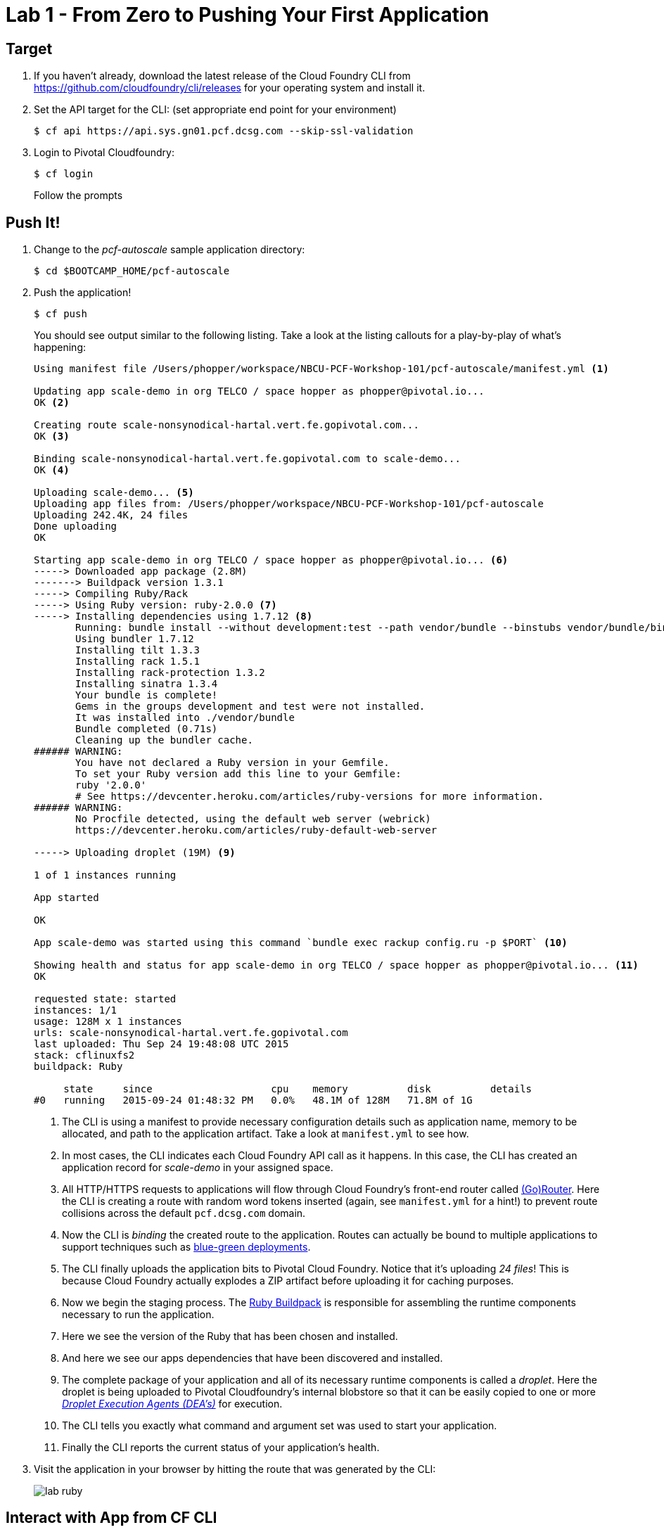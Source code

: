= Lab 1 - From Zero to Pushing Your First Application

== Target

. If you haven't already, download the latest release of the Cloud Foundry CLI from https://github.com/cloudfoundry/cli/releases for your operating system and install it.

. Set the API target for the CLI: (set appropriate end point for your environment)
+
----
$ cf api https://api.sys.gn01.pcf.dcsg.com --skip-ssl-validation
----

. Login to Pivotal Cloudfoundry:
+
----
$ cf login
----
+
Follow the prompts

== Push It!

. Change to the _pcf-autoscale_ sample application directory:
+
----
$ cd $BOOTCAMP_HOME/pcf-autoscale
----

. Push the application!
+
----
$ cf push
----
+
You should see output similar to the following listing. Take a look at the listing callouts for a play-by-play of what's happening:
+
====
----
Using manifest file /Users/phopper/workspace/NBCU-PCF-Workshop-101/pcf-autoscale/manifest.yml <1>

Updating app scale-demo in org TELCO / space hopper as phopper@pivotal.io...
OK <2>

Creating route scale-nonsynodical-hartal.vert.fe.gopivotal.com...
OK <3>

Binding scale-nonsynodical-hartal.vert.fe.gopivotal.com to scale-demo...
OK <4>

Uploading scale-demo... <5>
Uploading app files from: /Users/phopper/workspace/NBCU-PCF-Workshop-101/pcf-autoscale
Uploading 242.4K, 24 files
Done uploading
OK

Starting app scale-demo in org TELCO / space hopper as phopper@pivotal.io... <6>
-----> Downloaded app package (2.8M)
-------> Buildpack version 1.3.1
-----> Compiling Ruby/Rack
-----> Using Ruby version: ruby-2.0.0 <7>
-----> Installing dependencies using 1.7.12 <8>
       Running: bundle install --without development:test --path vendor/bundle --binstubs vendor/bundle/bin -j4 --deployment
       Using bundler 1.7.12
       Installing tilt 1.3.3
       Installing rack 1.5.1
       Installing rack-protection 1.3.2
       Installing sinatra 1.3.4
       Your bundle is complete!
       Gems in the groups development and test were not installed.
       It was installed into ./vendor/bundle
       Bundle completed (0.71s)
       Cleaning up the bundler cache.
###### WARNING:
       You have not declared a Ruby version in your Gemfile.
       To set your Ruby version add this line to your Gemfile:
       ruby '2.0.0'
       # See https://devcenter.heroku.com/articles/ruby-versions for more information.
###### WARNING:
       No Procfile detected, using the default web server (webrick)
       https://devcenter.heroku.com/articles/ruby-default-web-server

-----> Uploading droplet (19M) <9>

1 of 1 instances running

App started

OK

App scale-demo was started using this command `bundle exec rackup config.ru -p $PORT` <10>

Showing health and status for app scale-demo in org TELCO / space hopper as phopper@pivotal.io... <11>
OK

requested state: started
instances: 1/1
usage: 128M x 1 instances
urls: scale-nonsynodical-hartal.vert.fe.gopivotal.com
last uploaded: Thu Sep 24 19:48:08 UTC 2015
stack: cflinuxfs2
buildpack: Ruby

     state     since                    cpu    memory          disk          details
#0   running   2015-09-24 01:48:32 PM   0.0%   48.1M of 128M   71.8M of 1G
----
<1> The CLI is using a manifest to provide necessary configuration details such as application name, memory to be allocated, and path to the application artifact.
Take a look at `manifest.yml` to see how.
<2> In most cases, the CLI indicates each Cloud Foundry API call as it happens.
In this case, the CLI has created an application record for _scale-demo_ in your assigned space.
<3> All HTTP/HTTPS requests to applications will flow through Cloud Foundry's front-end router called http://docs.cloudfoundry.org/concepts/architecture/router.html[(Go)Router].
Here the CLI is creating a route with random word tokens inserted (again, see `manifest.yml` for a hint!) to prevent route collisions across the default `pcf.dcsg.com` domain.
<4> Now the CLI is _binding_ the created route to the application.
Routes can actually be bound to multiple applications to support techniques such as http://www.mattstine.com/2013/07/10/blue-green-deployments-on-cloudfoundry[blue-green deployments].
<5> The CLI finally uploads the application bits to Pivotal Cloud Foundry. Notice that it's uploading _24 files_! This is because Cloud Foundry actually explodes a ZIP artifact before uploading it for caching purposes.
<6> Now we begin the staging process. The https://github.com/cloudfoundry/ruby-buildpack[Ruby Buildpack] is responsible for assembling the runtime components necessary to run the application.
<7> Here we see the version of the Ruby that has been chosen and installed.
<8> And here we see our apps dependencies that have been discovered and installed.
<9> The complete package of your application and all of its necessary runtime components is called a _droplet_.
Here the droplet is being uploaded to Pivotal Cloudfoundry's internal blobstore so that it can be easily copied to one or more _http://docs.cloudfoundry.org/concepts/architecture/execution-agent.html[Droplet Execution Agents (DEA's)]_ for execution.
<10> The CLI tells you exactly what command and argument set was used to start your application.
<11> Finally the CLI reports the current status of your application's health.
====

. Visit the application in your browser by hitting the route that was generated by the CLI:
+
image::lab-ruby.png[]

== Interact with App from CF CLI

. Get information about the currently deployed application using CLI apps command:
+
----
$ cf apps
----
+
Note the application name for next steps

. Get information about running instances, memory, CPU, and other statistics using CLI instances command
+
----
$ cf app <<app_name>>
----

. Stop the deployed application using the CLI
+
----
$ cf stop <<app_name>>
----

. Delete the deployed application using the CLI
+
----
$ cf delete <<app_name>>
----
